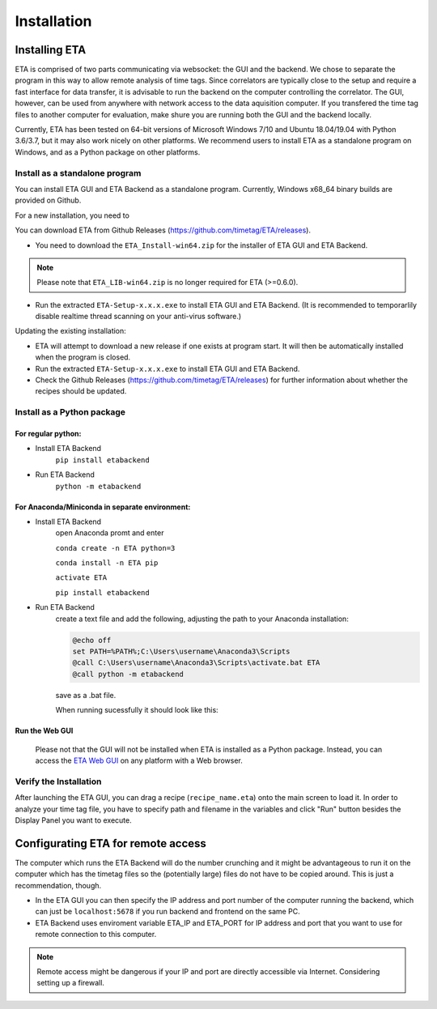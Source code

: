 ============
Installation
============

Installing ETA
--------
ETA is comprised of two parts communicating via websocket: the GUI and the backend. We chose to separate the program in this way to allow remote analysis of time tags. Since correlators are typically close to the setup and require a fast interface for data transfer, it is advisable to run the backend on the computer controlling the correlator. The GUI, however, can be used from anywhere with network access to the data aquisition computer. If you transfered the time tag files to another computer for evaluation, make shure you are running both the GUI and the backend locally.

Currently, ETA has been tested on 64-bit versions of Microsoft Windows 7/10 and Ubuntu 18.04/19.04 with Python 3.6/3.7, but it may also work nicely on other platforms. We recommend users to install ETA as a standalone program on Windows, and as a Python package on other platforms. 

Install as a standalone program
......

You can install ETA GUI and ETA Backend as a standalone program. Currently, Windows x68_64 binary builds are provided on Github.

For a new installation, you need to

You can download ETA from Github Releases (https://github.com/timetag/ETA/releases). 
  
*      You need to download the ``ETA_Install-win64.zip`` for the installer of ETA GUI and ETA Backend. 

.. note::
    Please note that ``ETA_LIB-win64.zip`` is no longer required for ETA (>=0.6.0).
 
*       Run the extracted ``ETA-Setup-x.x.x.exe`` to install ETA GUI and ETA Backend. (It is recommended to temporarlily disable realtime thread scanning on your anti-virus software.)

Updating the existing installation:

*       ETA will attempt to download a new release if one exists at program start. It will then be automatically installed when the program is closed.

*       Run the extracted ``ETA-Setup-x.x.x.exe`` to install ETA GUI and ETA Backend. 
  
*       Check the Github Releases (https://github.com/timetag/ETA/releases) for further information about whether the recipes should be updated.


Install as a Python package
......
For regular python:
,,,,

* Install ETA Backend 
    ``pip install etabackend``
    
* Run ETA Backend
    ``python -m etabackend``
For Anaconda/Miniconda in separate environment:
,,,,

* Install ETA Backend 
    open Anaconda promt and enter
    
    ``conda create -n ETA python=3``
    
    ``conda install -n ETA pip``
    
    ``activate ETA``
    
    ``pip install etabackend``   
* Run ETA Backend
    create a text file and add the following, adjusting the path to your Anaconda installation:
    
    .. code::
    
            @echo off
            set PATH=%PATH%;C:\Users\username\Anaconda3\Scripts
            @call C:\Users\username\Anaconda3\Scripts\activate.bat ETA
            @call python -m etabackend

    save as a .bat file. 
    
    When running sucessfully it should look like this:
    
    .. figure:: _static/ETA_backend.jpg
        :align: center
        :width: 50 %
Run the Web GUI
,,,,

     Please not that the GUI will not be installed when ETA is installed as a Python package. Instead, you can access the  `ETA Web GUI <https://timetag.github.io/ETA/gui/src/renderer/>`_ on any platform with a Web browser.

Verify the Installation
......

After launching the ETA GUI, you can drag a recipe (``recipe_name.eta``) onto the main screen to load it. In order to analyze your time tag file, you have to specify path and filename in the variables and click "Run" button besides the Display Panel you want to execute.


Configurating ETA for remote access
--------

The computer which runs the ETA Backend will do the number crunching and it might be advantageous to run it on the computer which has the timetag files so the (potentially large) files do not have to be copied around. This is just a recommendation, though. 

*   In the ETA GUI you can then specify the IP address and port number of the computer running the backend, which can just be ``localhost:5678`` if you run backend and frontend on the same PC. 

*    ETA Backend uses enviroment variable ETA_IP and ETA_PORT for IP address and port that you want to use for remote connection to this computer. 
  
.. note::
     Remote access might be dangerous if your IP and port are directly accessible via Internet. Considering setting up a firewall.
